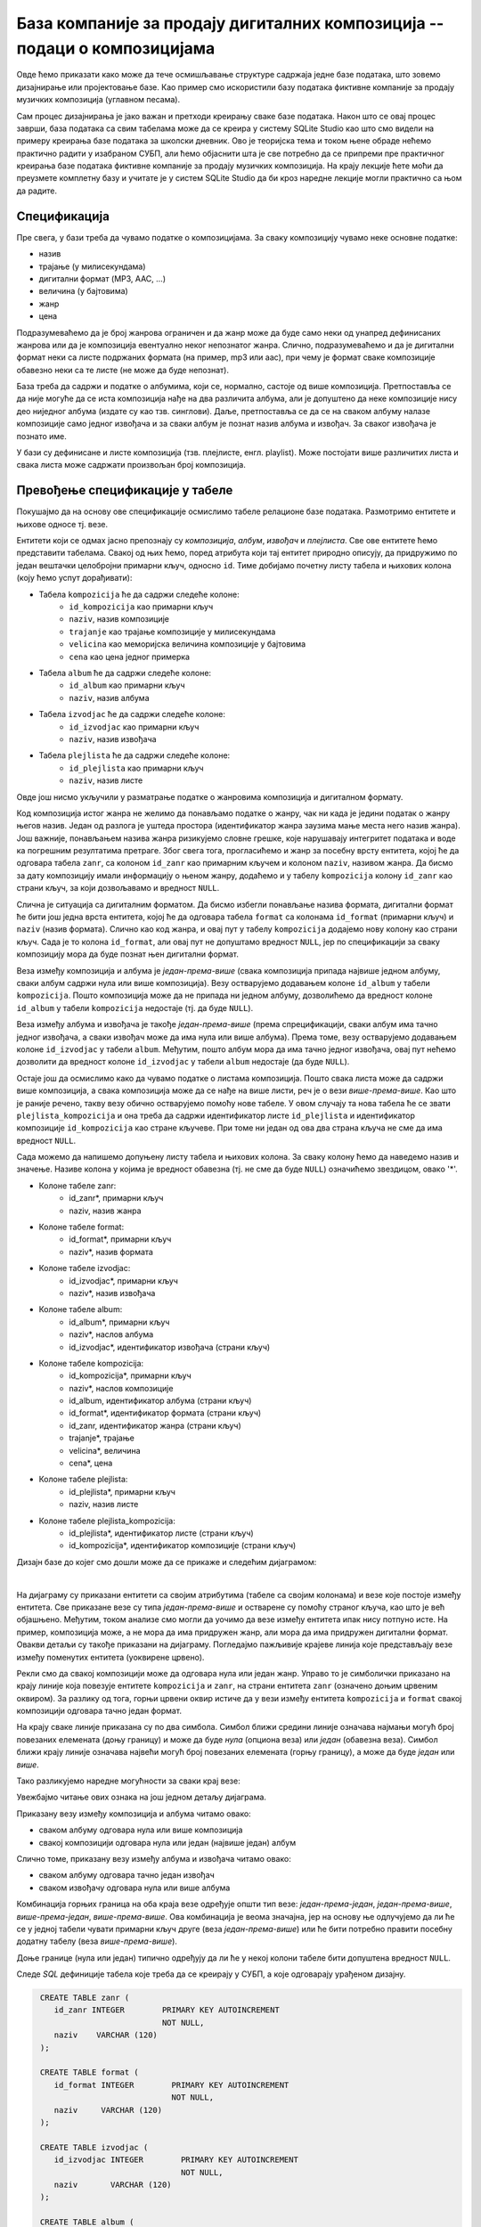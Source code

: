 .. -*- mode: rst -*-

База компаније за продају дигиталних композиција -- подаци о композицијама
--------------------------------------------------------------------------

Овде ћемо приказати како може да тече осмишљавање структуре садржаја
једне базе података, што зовемо дизајнирање или пројектовање базе. Као
пример смо искористили базу података фиктивне компаније за продају
музичких композиција (углавном песама).

Сам процес дизајнирања је јако важан и претходи креирању сваке базе података. 
Након што се овај процес заврши, база података са свим табелама може да се креира у систему 
SQLite Studio као што смо видели на примеру креирања базе података за школски дневник. 
Ово је теоријска тема и током њене обраде нећемо практично радити у изабраном СУБП, 
али ћемо објаснити шта је све потребно да се припреми пре практичног креирања базе 
података фиктивне компаније за продају музичких композиција. На крају лекције ћете 
моћи да преузмете комплетну базу и учитате је у систем SQLite Studio да би кроз наредне 
лекције могли практично са њом да радите. 

Спецификација
.............

Пре свега, у бази треба да чувамо податке о композицијама. За сваку
композицију чувамо неке основне податке:

- назив
- трајање (у милисекундама)
- дигитални формат (MP3, AAC, ...)
- величина (у бајтовима)
- жанр
- цена 

Подразумеваћемо да је број жанрова ограничен и да жанр може да буде
само неки од унапред дефинисаних жанрова или да је композиција
евентуално неког непознатог жанра. Слично, подразумеваћемо и да је
дигитални формат неки са листе подржаних формата (на пример, mp3 или
aac), при чему је формат сваке композиције обавезно неки са те листе
(не може да буде непознат).

База треба да садржи и податке о албумима, који се, нормално, састоје
од више композиција. Претпоставља се да није могуће да се иста
композиција нађе на два различита албума, али је допуштено да неке
композиције нису део ниједног албума (издате су као
тзв. синглови). Даље, претпоставља се да се на сваком албуму налазе
композиције само једног извођача и за сваки албум је познат назив
албума и извођач. За сваког извођача je познато име.

У бази су дефинисане и листе композиција (тзв. плејлисте,
енгл. playlist). Може постојати више различитих листа и свака листа
може садржати произвољан број композиција.

Превођење спецификације у табеле
................................

Покушајмо да на основу ове спецификације осмислимо табеле релационе
базе података. Размотримо ентитете и њихове односе тј. везе.

Ентитети који се одмах јасно препознају су *композиција*,
*албум*, *извођач* и *плејлиста*. Све ове ентитете ћемо
представити табелама. Свакој од њих ћемо, поред атрибута који тај
ентитет природно описују, да придружимо по један вештачки целобројни
примарни кључ, односно ``id``. Тиме добијамо почетну листу табела и
њихових колона (коју ћемо успут дорађивати):

- Табела ``kompozicija`` ће да садржи следеће колоне:
    - ``id_kompozicija`` као примарни кључ
    - ``naziv``, назив композиције
    - ``trajanje`` као трајање композиције у милисекундама
    - ``velicina`` као меморијска величина композиције у бајтовима
    - ``cena`` као цена једног примерка

- Табела ``album`` ће да садржи следеће колоне:
    - ``id_album`` као примарни кључ
    - ``naziv``, назив албума

- Табела ``izvodjac`` ће да садржи следеће колоне:
    - ``id_izvodjac`` као примарни кључ
    - ``naziv``, назив извођача

- Табела ``plejlista`` ће да садржи следеће колоне:
    - ``id_plejlista`` као примарни кључ
    - ``naziv``, назив листе

Овде још нисмо укључили у разматрање податке о жанровима композиција и
дигиталном формату.

Код композиција истог жанра не желимо да понављамо податке о жанру,
чак ни када је једини податак о жанру његов назив. Један од разлога је
уштеда простора (идентификатор жанра заузима мање места него назив
жанра). Још важније, понављањем назива жанра ризикујемо словне грешке,
које нарушавају интегритет података и воде ка погрешним резултатима
претраге. Због свега тога, прогласићемо и жанр за посебну врсту
ентитета, којој ће да одговара табела ``zanr``, са колоном ``id_zanr``
као примарним кључем и колоном ``naziv``, називом жанра. Да бисмо за
дату композицију имали информацију о њеном жанру, додаћемо и у табелу
``kompozicija`` колону ``id_zanr`` као страни кључ, за који
дозвољавамо и вредност ``NULL``.

Слична је ситуација са дигиталним форматом. Да бисмо избегли понављање
назива формата, дигитални формат ће бити још једна врста ентитета,
којој ће да одговара табела ``format`` са колонама ``id_format``
(примарни кључ) и ``naziv`` (назив формата). Слично као код жанра, и
овај пут у табелу ``kompozicija`` додајемо нову колону као страни
кључ. Сада је то колона ``id_format``, али овај пут не допуштамо
вредност ``NULL``, јер по спецификацији за сваку композицију мора да
буде познат њен дигитални формат.

Веза између композиција и албума је *један-према-више* (свака
композиција припада највише једном албуму, сваки албум садржи нула или
више композиција).  Везу остварујемо додавањем колоне ``id_album`` у
табели ``kompozicija``. Пошто композиција може да не припада ни једном
албуму, дозволићемо да вредност колоне ``id_album`` у табели
``kompozicija`` недостаје (тј. да буде ``NULL``).

Веза између албума и извођача је такође *један-према-више* (према
спрецификацији, сваки албум има тачно једног извођача, а сваки извођач
може да има нула или више албума). Према томе, везу остварујемо
додавањем колоне ``id_izvodjac`` у табели ``album``. Међутим, пошто
албум мора да има тачно једног извођача, овај пут нећемо дозволити да
вредност колоне ``id_izvodjac`` у табели ``album`` недостаје (да буде
``NULL``).

Остаје још да осмислимо како да чувамо податке о листама
композиција. Пошто свака листа може да садржи више композиција, а
свака композиција може да се нађе на више листи, реч је о вези
*више-према-више*. Као што је раније речено, такву везу обично
остварујемо помоћу нове табеле. У овом случају та нова табела ће се
звати ``plejlista_kompozicija`` и она треба да садржи идентификатор
листе ``id_plejlista`` и идентификатор композиције ``id_kompozicija``
као стране кључеве. При томе ни један од ова два страна кључа не сме
да има вредност ``NULL``.

Сада можемо да напишемо допуњену листу табела и њихових колона. За
сваку колону ћемо да наведемо назив и значење. Називе колона у којима је 
вредност обавезна (тј. не сме да буде ``NULL``) означићемо звездицом, 
овако '*'.

- Колоне табеле zanr:
    - id_zanr*, примарни кључ
    - naziv, назив жанра

- Колоне табеле format:
    - id_format*, примарни кључ
    - naziv*, назив формата

- Колоне табеле izvodjac:
    - id_izvodjac*, примарни кључ
    - naziv*, назив извођача

- Колоне табеле album:
    - id_album*, примарни кључ
    - naziv*, наслов албума
    - id_izvodjac*, идентификатор извођача (страни кључ)

- Колоне табеле kompozicija:
    - id_kompozicija*, примарни кључ
    - naziv*, наслов композиције
    - id_album, идентификатор албума (страни кључ)
    - id_format*, идентификатор формата (страни кључ)
    - id_zanr, идентификатор жанра (страни кључ)
    - trajanje*, трајање
    - velicina*, величина
    - cena*, цена

- Колоне табеле plejlista:
    - id_plejlista*, примарни кључ
    - naziv, назив листе

- Колоне табеле plejlista_kompozicija:
    - id_plejlista*, идентификатор листе (страни кључ)
    - id_kompozicija*, идентификатор композиције (страни кључ)

.. comment

    **Табела zanr**:

    .. csv-table::
        :header:  назив колоне, тип, величина, значење, NULL
        :widths: 20, 20, 20, 20, 20
        :align: left

        id_zanr*, целобројни, --, примарни кључ, ❌
        naziv, текст, 120, назив жанра, ✔

    ~~~~

    **Табела format**:

    .. csv-table::
        :header:  назив колоне, тип, величина, значење, NULL
        :widths: 20, 20, 20, 20, 20
        :align: left

        id_format\ :math:`^✱`, целобројни, --, примарни кључ, ❌
        naziv\ :math:`^✱`, текст, 120, назив формата, ❌

    ~~~~

    **Табела izvodjac**:

    .. csv-table::
        :header:  назив колоне, тип, величина, значење, NULL
        :widths: 20, 20, 20, 20, 20
        :align: left

        id_izvodjac\ :math:`^✱`, целобројни, --, примарни кључ, ❌
        naziv\ :math:`^✱`, текст, 120, назив извођача, ❌

    ~~~~

    **Табела album**:

    .. csv-table::
        :header:  назив колоне, тип, величина, значење, NULL
        :widths: 20, 20, 20, 20, 20
        :align: left

        id_album\ :math:`^✱`, целобројни, --, примарни кључ, ❌
        naziv\ :math:`^✱`, текст, 160, наслов албума, ❌
        id_izvodjac\ :math:`^✱`, целобројни, --, идентификатор извођача (страни кључ), ❌

    ~~~~

    **Табела kompozicija**:

    .. csv-table::
        :header:  назив колоне, тип, величина, значење, NULL
        :widths: 20, 20, 20, 20, 20
        :align: left

        id_kompozicija\ :math:`^✱`, целобројни, --, примарни кључ, ❌
        naziv\ :math:`^✱`, текст, 200, наслов композиције, ❌
        id_album, целобројни, --, идентификатор албума (страни кључ), ✔
        id_format\ :math:`^✱`, целобројни, --, идентификатор формата (страни кључ), ❌
        id_zanr, целобројни, --, идентификатор жанра (страни кључ), ✔
        trajanje\ :math:`^✱`, целобројни, --, трајање, ❌
        velicina\ :math:`^✱`, целобројни, --, величина, ❌
        cena\ :math:`^✱`, децимални, 10, цена, ❌

    ~~~~

    **Табела plejlista**:

    .. csv-table::
        :header:  назив колоне, тип, величина, значење, NULL
        :widths: 20, 20, 20, 20, 20
        :align: left

        id_plejlista\ :math:`^✱`, целобројни, --, примарни кључ, ❌
        naziv, текст, 120, назив листе, ✔

    ~~~~

    **Табела plejlista_kompozicija**:

    .. csv-table::
        :header:  назив колоне, тип, величина, значење, NULL
        :widths: 20, 20, 20, 20, 20
        :align: left

        id_plejlista\ :math:`^✱`, целобројни, --, идентификатор листе (страни кључ), ❌
        id_kompozicija\ :math:`^✱`, целобројни, --, идентификатор композиције (страни кључ), ❌

Дизајн базе до којег смо дошли може да се прикаже и следећим дијаграмом:

.. image:: ../../_images/tracks_erd_1.png
   :width: 800
   :align: center
   :alt: Дијаграм базе

|

На дијаграму су приказани ентитети са својим атрибутима (табеле са
својим колонама) и везе које постоје између ентитета. Све приказане
везе су типа *један-према-више* и остварене су помоћу страног кључа,
као што је већ објашњено. Међутим, током анализе смо могли да уочимо
да везе између ентитета ипак нису потпуно исте. На пример, композиција
може, а не мора да има придружен жанр, али мора да има придружен
дигитални формат. Овакви детаљи су такође приказани на
дијаграму. Погледајмо пажљивије крајеве линија које представљају везе
између поменутих ентитета (уоквирене црвено).

.. image:: ../../_images/tracks_erd_detail_1.png
   :width: 420
   :align: center
   :alt: Дијаграм базе - детаљ 1

Рекли смо да свакој композицији може да одговара нула или један
жанр. Управо то је симболички приказано на крају линије која повезује
ентитете ``kompozicija`` и ``zanr``, на страни ентитета ``zanr`` (означено
доњим црвеним оквиром).  За разлику од тога, горњи црвени оквир истиче
да у вези између ентитета ``kompozicija`` и ``format`` свакој
композицији одговара тачно један формат.

На крају сваке линије приказана су по два симбола. Симбол ближи средини 
линије означава најмањи могућ број повезаних елемената (доњу границу) и 
може да буде *нула* (опциона веза) или *један* (обавезна веза). Симбол ближи 
крају линије означава највећи могућ број повезаних елемената (горњу 
границу), а може да буде *један* или *више*. 

Тако разликујемо наредне могућности за сваки крај везе:

.. image:: ../../_images/erd_veze.png
   :width: 400
   :align: center
   :alt: Везе на ERD дијаграмима

Увежбајмо читање ових ознака на још једном детаљу дијаграма.

.. image:: ../../_images/tracks_erd_detail_2.png
   :width: 580
   :align: center
   :alt: Дијаграм базе - детаљ 1

Приказану везу између композиција и албума читамо овако:

- сваком албуму одговара нула или више композиција
- свакој композицији одговара нула или један (највише један) албум

Слично томе, приказану везу између албума и извођача читамо овако:

- сваком албуму одговара тачно један извођач
- сваком извођачу одговара нула или више албума

Комбинација горњих граница на оба краја везе одређује општи тип везе:
*један-према-један*, *један-према-више*, *више-према-један*, 
*више-према-више*. Ова комбинација је веома значајна, јер на основу ње 
одлучујемо да ли ће се у једној табели чувати примарни кључ друге 
(веза *један-према-више*) или ће бити потребно правити посебну додатну
табелу (веза *више-према-више*). 

Доње границе (нула или један) типично одређују да ли ће у некој колони 
табеле бити допуштена вредност ``NULL``.

Следе *SQL* дефиниције табела које треба да се креирају у СУБП, а које одговарају урађеном дизајну.

.. code-block:: sql

   CREATE TABLE zanr (
      id_zanr INTEGER        PRIMARY KEY AUTOINCREMENT
                             NOT NULL,
      naziv    VARCHAR (120) 
   );

   CREATE TABLE format (
      id_format INTEGER        PRIMARY KEY AUTOINCREMENT
                               NOT NULL,
      naziv     VARCHAR (120) 
   );

   CREATE TABLE izvodjac (
      id_izvodjac INTEGER        PRIMARY KEY AUTOINCREMENT
                                 NOT NULL,
      naziv       VARCHAR (120) 
   );
   
   CREATE TABLE album (
      id_album  INTEGER         PRIMARY KEY AUTOINCREMENT
                                NOT NULL,
      naziv       VARCHAR (160) NOT NULL,
      id_izvodjac INTEGER       NOT NULL,
      FOREIGN KEY id_izvodjac
      REFERENCES izvodjac (id_izvodjac) ON DELETE RESTRICT
                                        ON UPDATE RESTRICT
  );

  CREATE TABLE kompozicija (
      id_kompozicija  INTEGER         PRIMARY KEY AUTOINCREMENT
                                      NOT NULL,
      naziv           VARCHAR (200)   NOT NULL,
      id_album        INTEGER,
      id_format       INTEGER         NOT NULL,
      id_zanr         INTEGER,
      Composer        VARCHAR (220),
      trajanje        INTEGER         NOT NULL,
      velicina        INTEGER,
      cena            NUMERIC (10, 2) NOT NULL,
      FOREIGN KEY id_album
      REFERENCES album id_album ON DELETE RESTRICT
                                ON UPDATE RESTRICT,
      FOREIGN KEY id_zanr
      REFERENCES zanr id_zanr ON DELETE RESTRICT
                              ON UPDATE RESTRICT,
      FOREIGN KEY id_format
      REFERENCES format id_format ON DELETE RESTRICT
                                  ON UPDATE RESTRICT
  );

  CREATE TABLE plejlista (
      id_plejlista INTEGER       PRIMARY KEY AUTOINCREMENT
                                 NOT NULL,
      naziv       VARCHAR (120) 
  );

  CREATE TABLE plejlista_kompozicija (
      id_plejlista    INTEGER NOT NULL,
      id_kompozicija  INTEGER NOT NULL,
      CONSTRAINT PRIMARY KEY (
           id_plejlista,
           id_kompozicija
      ),
      FOREIGN KEY id_plejlista
      REFERENCES plejlista (id_plejlista) ON DELETE RESTRICT
                                          ON UPDATE RESTRICT,
      FOREIGN KEY id_kompozicija
      REFERENCES kompozicija (id_kompozicija) ON DELETE RESTRICT
                                              ON UPDATE RESTRICT
  );
  

